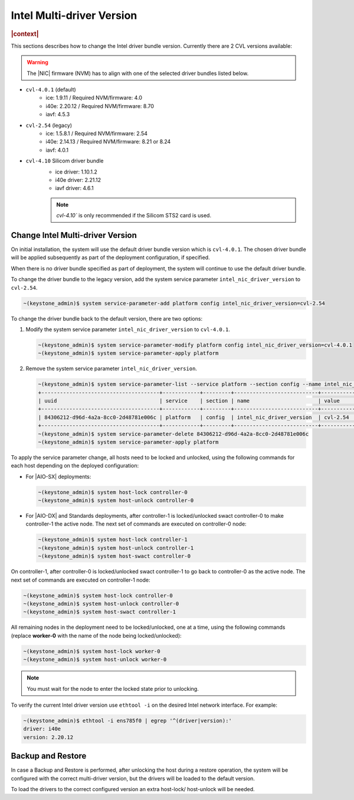 .. _intel-multi-driver-version-5e23e989daf5:

==========================
Intel Multi-driver Version
==========================

.. rubric:: |context|

This sections describes how to change the Intel driver bundle version.
Currently there are 2 CVL versions available:

.. warning::

    The |NIC| firmware (NVM) has to align with one of the selected driver
    bundles listed below.

-   ``cvl-4.0.1`` (default)
      - ice: 1.9.11 / Required NVM/firmware: 4.0
      - i40e: 2.20.12 / Required NVM/firmware: 8.70
      - iavf: 4.5.3

-   ``cvl-2.54`` (legacy)
      - ice: 1.5.8.1 / Required NVM/firmware: 2.54
      - i40e: 2.14.13 / Required NVM/firmware: 8.21 or 8.24
      - iavf: 4.0.1

-   ``cvl-4.10`` Silicom driver bundle
      - ice driver: 1.10.1.2
      - i40e driver: 2.21.12
      - iavf driver: 4.6.1

      .. note::

          `cvl-4.10`` is only recommended if the Silicom STS2 card is used.

Change Intel Multi-driver Version
---------------------------------

On initial installation, the system will use the default driver bundle version
which is ``cvl-4.0.1``. The chosen driver bundle will be applied subsequently
as part of the deployment configuration, if specified.

When there is no driver bundle specified as part of deployment, the system will
continue to use the default driver bundle.

To change the driver bundle to the legacy version, add the system service
parameter ``intel_nic_driver_version`` to ``cvl-2.54``.

.. code-block:: none

    ~(keystone_admin)$ system service-parameter-add platform config intel_nic_driver_version=cvl-2.54


To change the driver bundle back to the default version, there are two options:

#.  Modify the system service parameter ``intel_nic_driver_version`` to
    ``cvl-4.0.1``.

    .. code-block:: none

        ~(keystone_admin)$ system service-parameter-modify platform config intel_nic_driver_version=cvl-4.0.1
        ~(keystone_admin)$ system service-parameter-apply platform

#.  Remove the system service parameter ``intel_nic_driver_version``.

    .. code-block:: none

        ~(keystone_admin)$ system service-parameter-list --service platform --section config --name intel_nic_driver_version
        +--------------------------------------+------------+---------+---------------------------+-----------+-------------+----------+
        | uuid                                 | service    | section | name                      | value     | personality | resource |
        +--------------------------------------+------------+---------+---------------------------+-----------+-------------+----------+
        | 84306212-d96d-4a2a-8cc0-2d48781e006c | platform   | config  | intel_nic_driver_version  | cvl-2.54  | None        | None     |
        +--------------------------------------+------------+---------+---------------------------+-----------+-------------+----------+
        ~(keystone_admin)$ system service-parameter-delete 84306212-d96d-4a2a-8cc0-2d48781e006c
        ~(keystone_admin)$ system service-parameter-apply platform

To apply the service parameter change, all hosts need to be locked and
unlocked, using the following commands for each host depending on the deployed
configuration:

-   For |AIO-SX| deployments:

    .. code-block:: none

        ~(keystone_admin)$ system host-lock controller-0
        ~(keystone_admin)$ system host-unlock controller-0

-   For |AIO-DX| and Standards deployments, after controller-1 is locked/unlocked
    swact controller-0 to make controller-1 the active node. The next set of
    commands are executed on controller-0 node:

    .. code-block:: none

        ~(keystone_admin)$ system host-lock controller-1
        ~(keystone_admin)$ system host-unlock controller-1
        ~(keystone_admin)$ system host-swact controller-0

On controller-1, after controller-0 is locked/unlocked swact controller-1 to go
back to controller-0 as the active node. The next set of commands are executed
on controller-1 node:

.. code-block:: none

    ~(keystone_admin)$ system host-lock controller-0
    ~(keystone_admin)$ system host-unlock controller-0
    ~(keystone_admin)$ system host-swact controller-1

All remaining nodes in the deployment need to be locked/unlocked, one at a time,
using the following commands (replace **worker-0** with the name of the node being
locked/unlocked):

.. code-block:: none

    ~(keystone_admin)$ system host-lock worker-0
    ~(keystone_admin)$ system host-unlock worker-0

.. note::

   You must wait for the node to enter the locked state prior to unlocking.

To verify the current Intel driver version use ``ethtool -i`` on the desired
Intel network interface. For example:

.. code-block:: none

    ~(keystone_admin)$ ethtool -i ens785f0 | egrep '^(driver|version):'
    driver: i40e
    version: 2.20.12

Backup and Restore
------------------

In case a Backup and Restore is performed, after unlocking the host during a
restore operation, the system will be configured with the correct multi-driver
version, but the drivers will be loaded to the default version.

To load the drivers to the correct configured version an extra host-lock/
host-unlock will be needed.

.. only:: partner

    .. include:: /_includes/intel-multi-driver-version.rest


